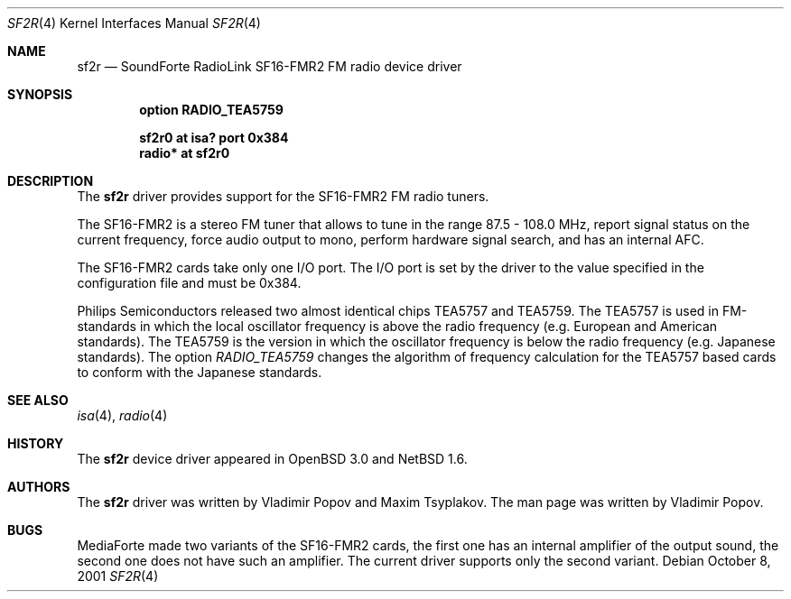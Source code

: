 .\"	sf2r.4,v 1.5 2002/01/02 02:14:48 wiz Exp
.\"	$RuOBSD: sf2r.4,v 1.3 2001/10/26 05:38:44 form Exp $
.\"	$OpenBSD: sf2r.4,v 1.2 2001/12/05 11:27:44 mickey Exp $
.\"
.\" Copyright (c) 2001 Vladimir Popov
.\" All rights reserved.
.\"
.\" Redistribution and use in source and binary forms, with or without
.\" modification, are permitted provided that the following conditions
.\" are met:
.\" 1. Redistributions of source code must retain the above copyright
.\"    notice, this list of conditions and the following disclaimer.
.\" 2. Redistributions in binary form must reproduce the above copyright
.\"    notice, this list of conditions and the following disclaimer in the
.\"    documentation and/or other materials provided with the distribution.
.\"
.\" THIS SOFTWARE IS PROVIDED BY THE AUTHOR ``AS IS'' AND ANY EXPRESS OR
.\" IMPLIED WARRANTIES, INCLUDING, BUT NOT LIMITED TO, THE IMPLIED WARRANTIES
.\" OF MERCHANTABILITY AND FITNESS FOR A PARTICULAR PURPOSE ARE DISCLAIMED.
.\" IN NO EVENT SHALL THE AUTHOR BE LIABLE FOR ANY DIRECT, INDIRECT,
.\" INCIDENTAL, SPECIAL, EXEMPLARY, OR CONSEQUENTIAL DAMAGES (INCLUDING,
.\" BUT NOT LIMITED TO, PROCUREMENT OF SUBSTITUTE GOODS OR SERVICES; LOSS OF
.\" USE, DATA, OR PROFITS; OR BUSINESS INTERRUPTION) HOWEVER CAUSED AND ON
.\" ANY THEORY OF LIABILITY, WHETHER IN CONTRACT, STRICT LIABILITY, OR TORT
.\" (INCLUDING NEGLIGENCE OR OTHERWISE) ARISING IN ANY WAY OUT OF THE USE OF
.\" THIS SOFTWARE, EVEN IF ADVISED OF THE POSSIBILITY OF SUCH DAMAGE.
.\"
.Dd October 8, 2001
.Dt SF2R 4
.Os
.Sh NAME
.Nm sf2r
.Nd SoundForte RadioLink SF16-FMR2 FM radio device driver
.Sh SYNOPSIS
.Cd option RADIO_TEA5759
.Pp
.Cd "sf2r0  at isa? port 0x384"
.Cd "radio* at sf2r0"
.Sh DESCRIPTION
The
.Nm
driver provides support for the SF16-FMR2 FM radio tuners.
.Pp
The SF16-FMR2 is a stereo FM tuner that allows to tune in the range
87.5 - 108.0 MHz, report signal status on the current frequency, force
audio output to mono, perform hardware signal search, and has an internal
AFC.
.Pp
The SF16-FMR2 cards take only one I/O port.
The I/O port is set by the driver to the value specified in the configuration
file and must be 0x384.
.Pp
Philips Semiconductors released two almost identical chips TEA5757 and
TEA5759.
The TEA5757 is used in FM-standards in which the local oscillator frequency
is above the radio frequency (e.g. European and American standards).
The TEA5759 is the version in which the oscillator frequency is below
the radio frequency (e.g. Japanese standards).
The option
.Va RADIO_TEA5759
changes the algorithm of frequency calculation for the TEA5757 based cards
to conform with the Japanese standards.
.Sh SEE ALSO
.Xr isa 4 ,
.Xr radio 4
.Sh HISTORY
The
.Nm
device driver appeared in
.Ox 3.0
and
.Nx 1.6 .
.Sh AUTHORS
The
.Nm
driver was written by Vladimir Popov and Maxim Tsyplakov.
The man page was written by Vladimir Popov.
.Sh BUGS
MediaForte made two variants of the SF16-FMR2 cards, the first one has
an internal amplifier of the output sound, the second one does not have
such an amplifier.
The current driver supports only the second variant.
